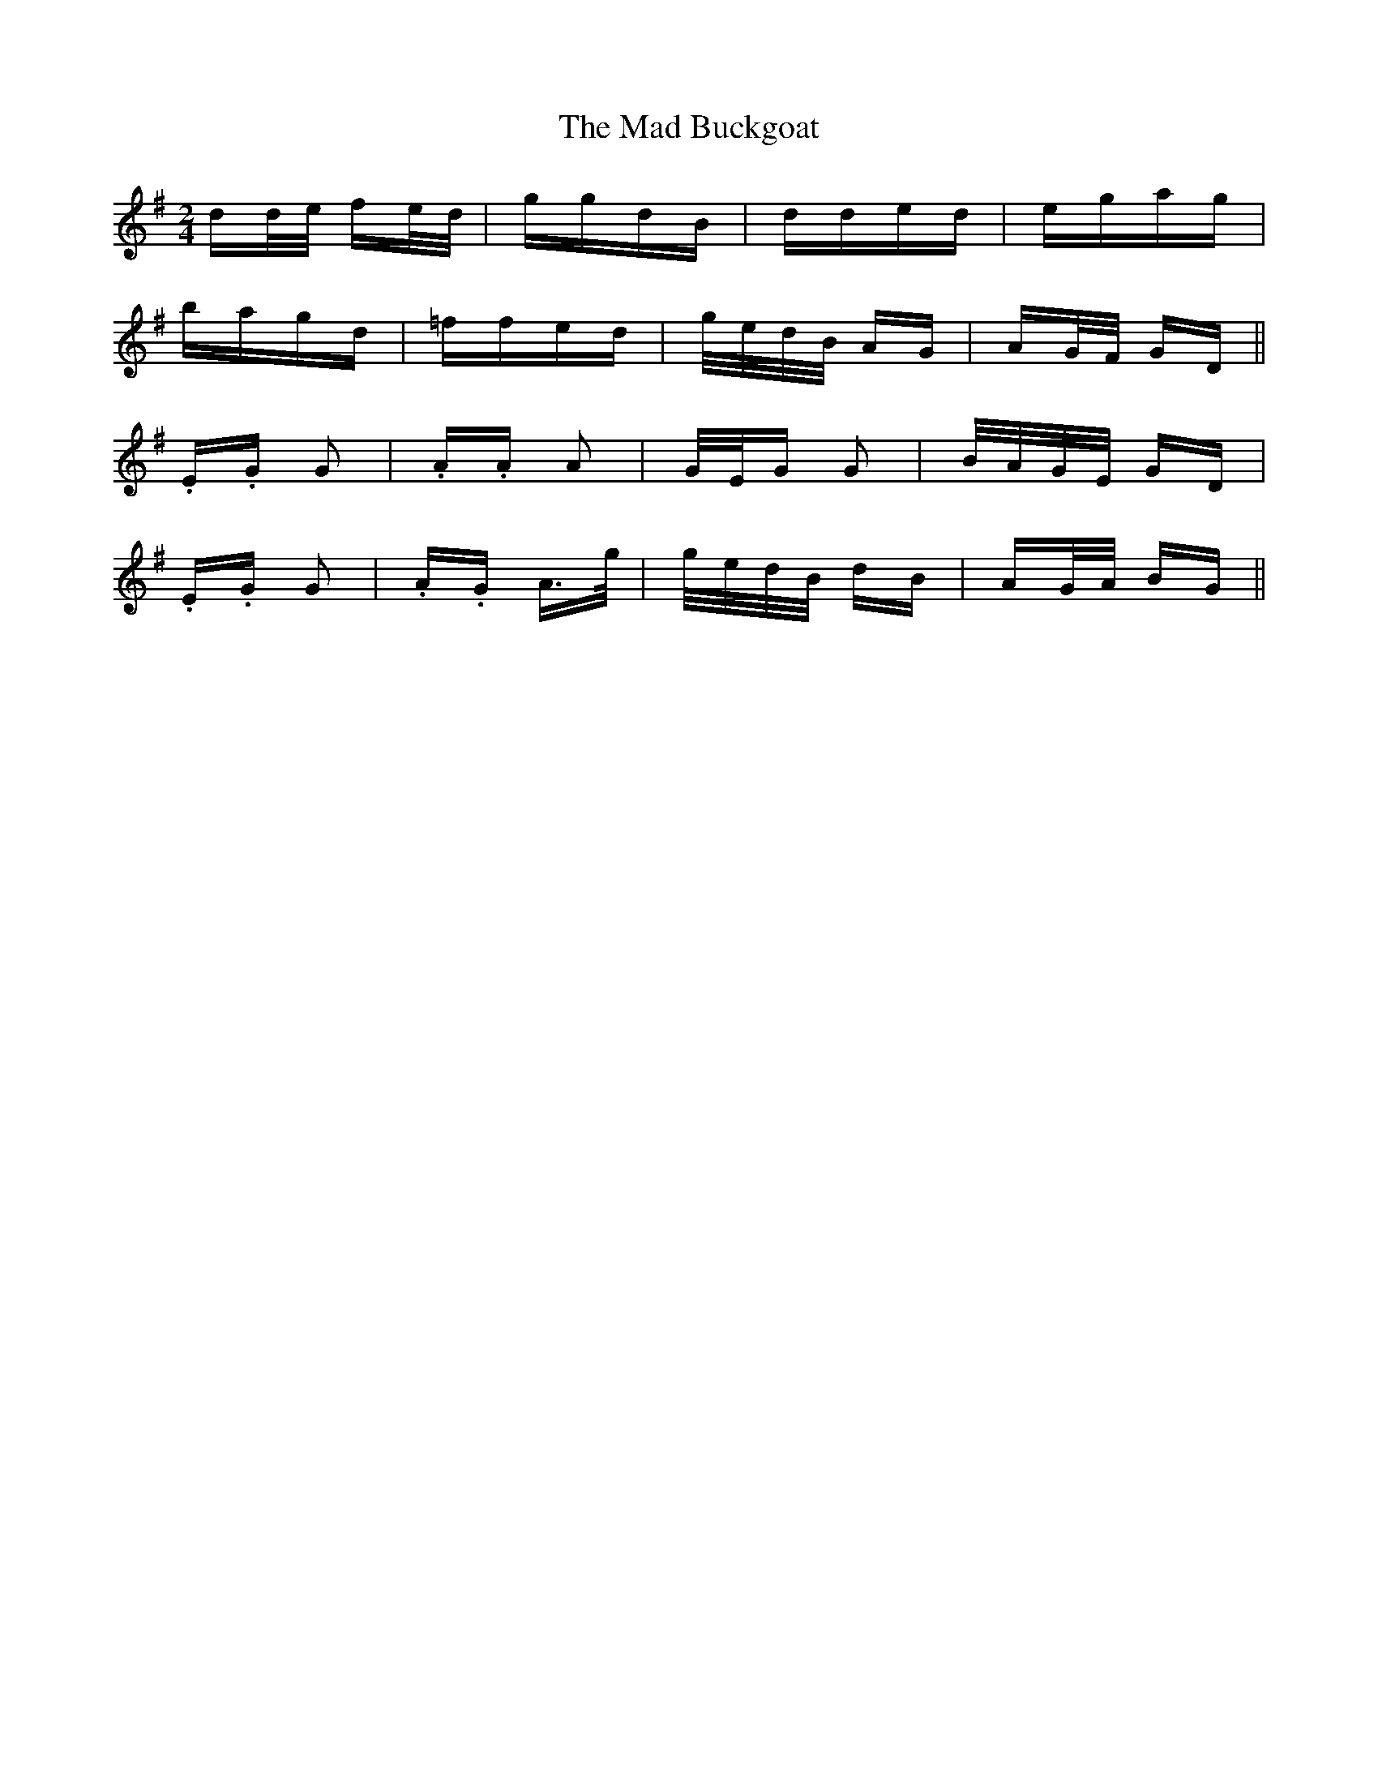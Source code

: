 X: 24726
T: Mad Buckgoat, The
R: polka
M: 2/4
K: Gmajor
dd/e/ fe/d/|ggdB|dded|egag|
bagd|=ffed|g/e/d/B/ AG|AG/F/ GD||
.E.G G2|.A.A A2|G/E/G G2|B/A/G/E/ GD|
.E.G G2|.A.G A>g|g/e/d/B/ dB|AG/A/ BG||

